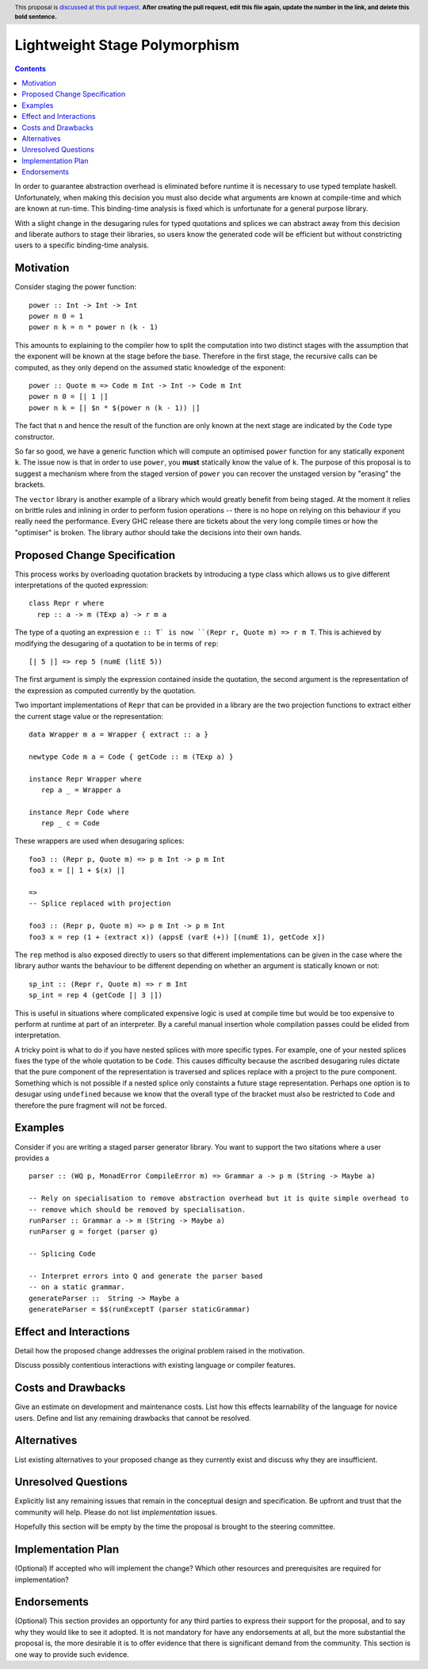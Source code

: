 Lightweight Stage Polymorphism
==============

.. author:: Matthew Pickering & Jamie Willis
.. date-accepted:: Leave blank. This will be filled in when the proposal is accepted.
.. proposal-number:: Leave blank. This will be filled in when the proposal is
                     accepted.
.. ticket-url:: Leave blank. This will eventually be filled with the
                ticket URL which will track the progress of the
                implementation of the feature.
.. implemented:: Leave blank. This will be filled in with the first GHC version which
                 implements the described feature.
.. highlight:: haskell
.. header:: This proposal is `discussed at this pull request <https://github.com/ghc-proposals/ghc-proposals/pull/0>`_.
            **After creating the pull request, edit this file again, update the
            number in the link, and delete this bold sentence.**
.. contents::

In order to guarantee abstraction overhead is eliminated before runtime it
is necessary to use typed template haskell. Unfortunately, when making this decision
you must also decide what arguments are known at compile-time and which are
known at run-time. This binding-time analysis is fixed which is unfortunate for
a general purpose library.

With a slight change in the desugaring rules for typed quotations and splices we
can abstract away from this decision and liberate authors to stage their libraries,
so users know the generated code will be efficient but without constricting
users to a specific binding-time analysis.


Motivation
----------

Consider staging the power function::

  power :: Int -> Int -> Int
  power n 0 = 1
  power n k = n * power n (k - 1)

This amounts to explaining to the compiler how to split the computation into two
distinct stages with the assumption that the exponent will be known at the stage
before the base. Therefore in the first stage, the recursive calls can be computed,
as they only depend on the assumed static knowledge of the exponent::

  power :: Quote m => Code m Int -> Int -> Code m Int
  power n 0 = [| 1 |]
  power n k = [| $n * $(power n (k - 1)) |]

The fact that ``n`` and hence the result of the function are only known at the next
stage are indicated by the ``Code`` type constructor.

So far so good, we have a generic function which will compute an optimised ``power``
function for any statically exponent ``k``. The issue now is that in order to
use ``power``, you **must** statically know the value of ``k``. The purpose of this
proposal is to suggest a mechanism where from the staged version of ``power``
you can recover the unstaged version by "erasing" the brackets.





The ``vector`` library is another example of a library which would greatly benefit
from being staged. At the moment it relies on brittle rules and inlining in order
to perform fusion operations -- there is no hope on relying on this behaviour if
you really need the performance. Every GHC release there are tickets about the very
long compile times or how the "optimiser" is broken. The library author should
take the decisions into their own hands.


Proposed Change Specification
-----------------------------

This process works by overloading quotation brackets by introducing a type class
which allows us to give different interpretations of the quoted expression::

  class Repr r where
    rep :: a -> m (TExp a) -> r m a

The type of a quoting an expression ``e :: T` is now ``(Repr r, Quote m) => r m T``.
This is achieved by modifying the desugaring of a quotation to be in terms
of ``rep``::

  [| 5 |] => rep 5 (numE (litE 5))

The first argument is simply the expression contained inside the quotation, the
second argument is the representation of the expression as computed currently
by the quotation.

Two important implementations of ``Repr`` that can be provided in a library
are the two projection functions to extract either the current stage value or the
representation::

  data Wrapper m a = Wrapper { extract :: a }

  newtype Code m a = Code { getCode :: m (TExp a) }

  instance Repr Wrapper where
     rep a _ = Wrapper a

  instance Repr Code where
     rep _ c = Code

These wrappers are used when desugaring splices::


  foo3 :: (Repr p, Quote m) => p m Int -> p m Int
  foo3 x = [| 1 + $(x) |]

  =>
  -- Splice replaced with projection

  foo3 :: (Repr p, Quote m) => p m Int -> p m Int
  foo3 x = rep (1 + (extract x)) (appsE (varE (+)) [(numE 1), getCode x])


The ``rep`` method is also exposed directly to users so that different
implementations can be given in the case where the library author wants the
behaviour to be different depending on whether an argument is statically known
or not::

  sp_int :: (Repr r, Quote m) => r m Int
  sp_int = rep 4 (getCode [| 3 |])

This is useful in situations where complicated expensive logic is used at compile
time but would be too expensive to perform at runtime at part of an interpreter.
By a careful manual insertion whole compilation passes could be elided from interpretation.

A tricky point is what to do if you have nested splices with more specific types.
For example, one of your nested splices fixes the type of the whole quotation to
be ``Code``. This causes difficulty because the ascribed desugaring rules dictate
that the pure component of the representation is traversed and splices replace with
a project to the pure component. Something which is not possible if a nested splice only
constaints a future stage representation. Perhaps one option is to desugar using
``undefined`` because we know that the overall type of the bracket must also
be restricted to ``Code`` and therefore the pure fragment will not be forced.



Examples
--------

Consider if you are writing a staged parser generator library. You want to support
the two sitations where a user provides a ::

  parser :: (WQ p, MonadError CompileError m) => Grammar a -> p m (String -> Maybe a)

  -- Rely on specialisation to remove abstraction overhead but it is quite simple overhead to
  -- remove which should be removed by specialisation.
  runParser :: Grammar a -> m (String -> Maybe a)
  runParser g = forget (parser g)

  -- Splicing Code

  -- Interpret errors into Q and generate the parser based
  -- on a static grammar.
  generateParser ::  String -> Maybe a
  generateParser = $$(runExceptT (parser staticGrammar)

Effect and Interactions
-----------------------
Detail how the proposed change addresses the original problem raised in the
motivation.

Discuss possibly contentious interactions with existing language or compiler
features.


Costs and Drawbacks
-------------------
Give an estimate on development and maintenance costs. List how this effects
learnability of the language for novice users. Define and list any remaining
drawbacks that cannot be resolved.


Alternatives
------------
List existing alternatives to your proposed change as they currently exist and
discuss why they are insufficient.


Unresolved Questions
--------------------
Explicitly list any remaining issues that remain in the conceptual design and
specification. Be upfront and trust that the community will help. Please do
not list *implementation* issues.

Hopefully this section will be empty by the time the proposal is brought to
the steering committee.


Implementation Plan
-------------------
(Optional) If accepted who will implement the change? Which other resources
and prerequisites are required for implementation?

Endorsements
-------------
(Optional) This section provides an opportunty for any third parties to express their
support for the proposal, and to say why they would like to see it adopted.
It is not mandatory for have any endorsements at all, but the more substantial
the proposal is, the more desirable it is to offer evidence that there is
significant demand from the community.  This section is one way to provide
such evidence.
